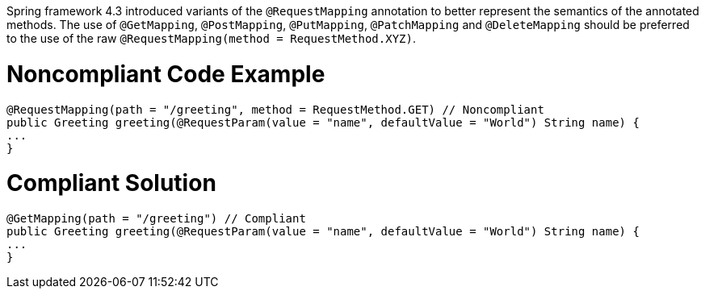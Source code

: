 Spring framework 4.3 introduced variants of the ``++@RequestMapping++`` annotation to better represent the semantics of the annotated methods. The use of ``++@GetMapping++``, ``++@PostMapping++``, ``++@PutMapping++``, ``++@PatchMapping++`` and ``++@DeleteMapping++`` should be preferred to the use of the raw ``++@RequestMapping(method = RequestMethod.XYZ)++``.


= Noncompliant Code Example

----
@RequestMapping(path = "/greeting", method = RequestMethod.GET) // Noncompliant
public Greeting greeting(@RequestParam(value = "name", defaultValue = "World") String name) {
...
}
----

= Compliant Solution

----
@GetMapping(path = "/greeting") // Compliant
public Greeting greeting(@RequestParam(value = "name", defaultValue = "World") String name) {
...
}
----


